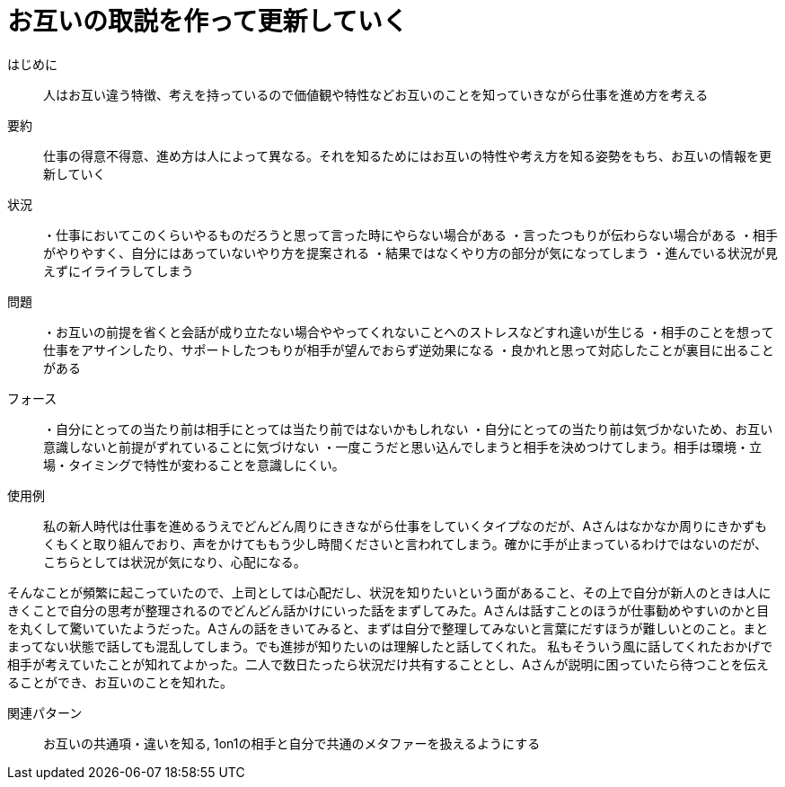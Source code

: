= お互いの取説を作って更新していく

はじめに:: 人はお互い違う特徴、考えを持っているので価値観や特性などお互いのことを知っていきながら仕事を進め方を考える

要約:: 仕事の得意不得意、進め方は人によって異なる。それを知るためにはお互いの特性や考え方を知る姿勢をもち、お互いの情報を更新していく

状況:: ・仕事においてこのくらいやるものだろうと思って言った時にやらない場合がある
・言ったつもりが伝わらない場合がある 
・相手がやりやすく、自分にはあっていないやり方を提案される
・結果ではなくやり方の部分が気になってしまう
・進んでいる状況が見えずにイライラしてしまう

問題:: ・お互いの前提を省くと会話が成り立たない場合ややってくれないことへのストレスなどすれ違いが生じる
・相手のことを想って仕事をアサインしたり、サポートしたつもりが相手が望んでおらず逆効果になる
・良かれと思って対応したことが裏目に出ることがある

フォース:: ・自分にとっての当たり前は相手にとっては当たり前ではないかもしれない
・自分にとっての当たり前は気づかないため、お互い意識しないと前提がずれていることに気づけない
・一度こうだと思い込んでしまうと相手を決めつけてしまう。相手は環境・立場・タイミングで特性が変わることを意識しにくい。

使用例:: 私の新人時代は仕事を進めるうえでどんどん周りにききながら仕事をしていくタイプなのだが、Aさんはなかなか周りにきかずもくもくと取り組んでおり、声をかけてももう少し時間くださいと言われてしまう。確かに手が止まっているわけではないのだが、こちらとしては状況が気になり、心配になる。

そんなことが頻繁に起こっていたので、上司としては心配だし、状況を知りたいという面があること、その上で自分が新人のときは人にきくことで自分の思考が整理されるのでどんどん話かけにいった話をまずしてみた。Aさんは話すことのほうが仕事勧めやすいのかと目を丸くして驚いていたようだった。Aさんの話をきいてみると、まずは自分で整理してみないと言葉にだすほうが難しいとのこと。まとまってない状態で話しても混乱してしまう。でも進捗が知りたいのは理解したと話してくれた。
私もそういう風に話してくれたおかげで相手が考えていたことが知れてよかった。二人で数日たったら状況だけ共有することとし、Aさんが説明に困っていたら待つことを伝えることができ、お互いのことを知れた。

関連パターン:: お互いの共通項・違いを知る, 1on1の相手と自分で共通のメタファーを扱えるようにする